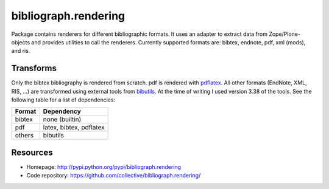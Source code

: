 bibliograph.rendering
=====================

Package contains renderers for different bibliographic formats. It uses an
adapter to extract data from Zope/Plone-objects and provides utilities to call
the renderers. Currently supported formats are: bibtex, endnote, pdf, xml
(mods), and ris.


Transforms
----------

Only the bibtex bibliography is rendered from scratch. pdf is rendered with
pdflatex_. All other formats (EndNote, XML, RIS, ...) are transformed using
external tools from bibutils_. At the time of writing I used version 3.38
of the tools. See the following table for a list of dependencies:

+--------+-------------------------+
| Format | Dependency              |
+========+=========================+
| bibtex | none (builtin)          |
+--------+-------------------------+
| pdf    | latex, bibtex, pdflatex |
+--------+-------------------------+
| others | bibutils                |
+--------+-------------------------+


.. _bibutils: http://sourceforge.net/p/bibutils/home/Bibutils/
.. _pdflatex: http://www.latex-project.org/


Resources
---------

- Homepage: http://pypi.python.org/pypi/bibliograph.rendering
- Code repository: https://github.com/collective/bibliograph.rendering/
